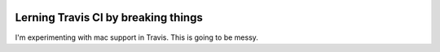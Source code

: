 .. image:: https://travis-ci.org/mrterry/mpl_on_travis_mac.png
   :target: https://travis-ci.org/mrterry/mpl_on_travis_mac

Lerning Travis CI by breaking things
====================================

I'm experimenting with mac support in Travis.  This is going to be messy.
